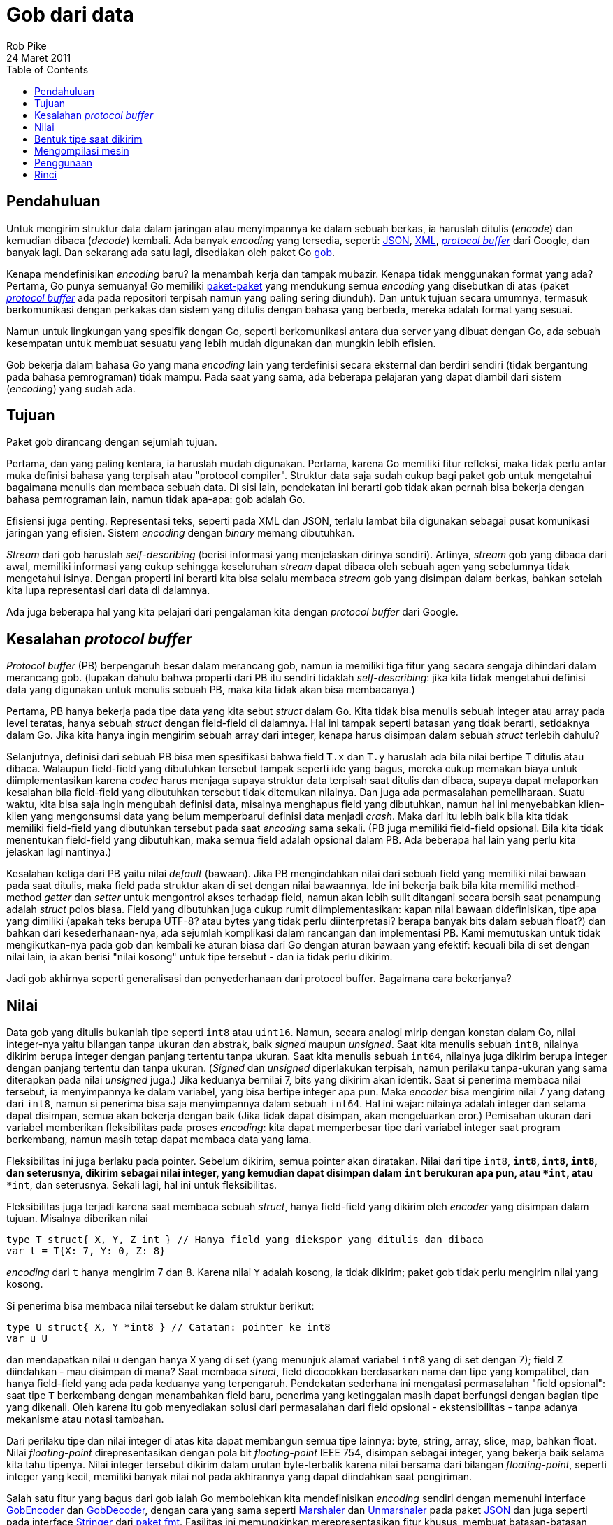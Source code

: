 =  Gob dari data
Rob Pike
24 Maret 2011
:toc:


==  Pendahuluan

Untuk mengirim struktur data dalam jaringan atau menyimpannya ke dalam sebuah
berkas, ia haruslah ditulis (_encode_) dan kemudian dibaca (_decode_) kembali.
Ada banyak _encoding_ yang tersedia, seperti:
https://www.json.org/[JSON^],
https://www.w3.org/XML/[XML^],
https://code.google.com/p/protobuf[_protocol buffer_^]
dari Google, dan banyak lagi.
Dan sekarang ada satu lagi, disediakan oleh paket Go
https://pkg.go.dev/encoding/gob[gob^].

Kenapa mendefinisikan _encoding_ baru?
Ia menambah kerja dan tampak mubazir.
Kenapa tidak menggunakan format yang ada?
Pertama, Go punya semuanya!
Go memiliki
https://pkg.go.dev/std[paket-paket^]
yang mendukung semua _encoding_ yang disebutkan di atas
(paket http://github.com/golang/protobuf[_protocol buffer_] ada pada
repositori terpisah namun yang paling sering diunduh).
Dan untuk tujuan secara umumnya, termasuk berkomunikasi dengan perkakas dan
sistem yang ditulis dengan bahasa yang berbeda, mereka adalah format yang
sesuai.

Namun untuk lingkungan yang spesifik dengan Go, seperti berkomunikasi antara
dua server yang dibuat dengan Go, ada sebuah kesempatan untuk membuat sesuatu
yang lebih mudah digunakan dan mungkin lebih efisien.

Gob bekerja dalam bahasa Go yang mana _encoding_ lain yang terdefinisi secara
eksternal dan berdiri sendiri (tidak bergantung pada bahasa pemrograman) tidak
mampu.
Pada saat yang sama, ada beberapa pelajaran yang dapat diambil dari sistem
(_encoding_) yang sudah ada.


==  Tujuan

Paket gob dirancang dengan sejumlah tujuan.

Pertama, dan yang paling kentara, ia haruslah mudah digunakan.
Pertama, karena Go memiliki fitur refleksi, maka tidak perlu antar muka
definisi bahasa yang terpisah atau "protocol compiler".
Struktur data saja sudah cukup bagi paket gob untuk mengetahui bagaimana
menulis dan membaca sebuah data.
Di sisi lain, pendekatan ini berarti gob tidak akan pernah bisa bekerja
dengan bahasa pemrograman lain, namun tidak apa-apa: gob adalah Go.

Efisiensi juga penting.
Representasi teks, seperti pada XML dan JSON, terlalu lambat bila
digunakan sebagai pusat komunikasi jaringan yang efisien.
Sistem _encoding_ dengan _binary_ memang dibutuhkan.

_Stream_ dari gob haruslah _self-describing_ (berisi informasi yang
menjelaskan dirinya sendiri).
Artinya, _stream_ gob yang dibaca dari awal, memiliki informasi yang cukup
sehingga keseluruhan _stream_ dapat dibaca oleh sebuah agen yang sebelumnya
tidak mengetahui isinya.
Dengan properti ini berarti kita bisa selalu membaca _stream_ gob yang
disimpan dalam berkas, bahkan setelah kita lupa representasi dari data di
dalamnya.

Ada juga beberapa hal yang kita pelajari dari pengalaman kita dengan
_protocol buffer_ dari Google.


==  Kesalahan _protocol buffer_

_Protocol buffer_ (PB) berpengaruh besar dalam merancang gob, namun ia
memiliki tiga fitur yang secara sengaja dihindari dalam merancang gob.
(lupakan dahulu bahwa properti dari PB itu sendiri tidaklah _self-describing_:
jika kita tidak mengetahui definisi data yang digunakan untuk menulis sebuah
PB, maka kita tidak akan bisa membacanya.)

Pertama, PB hanya bekerja pada tipe data yang kita sebut
_struct_ dalam Go.
Kita tidak bisa menulis sebuah integer atau array pada level teratas,
hanya sebuah _struct_ dengan field-field di dalamnya.
Hal ini tampak seperti batasan yang tidak berarti, setidaknya dalam Go.
Jika kita hanya ingin mengirim sebuah array dari integer, kenapa harus
disimpan dalam sebuah _struct_ terlebih dahulu?

Selanjutnya, definisi dari sebuah PB bisa men spesifikasi bahwa
field `T.x` dan `T.y` haruslah ada bila nilai bertipe `T` ditulis atau
dibaca.
Walaupun field-field yang dibutuhkan tersebut tampak seperti ide yang bagus,
mereka cukup memakan biaya untuk diimplementasikan karena _codec_ harus
menjaga supaya struktur data terpisah saat ditulis dan dibaca, supaya
dapat melaporkan kesalahan bila field-field yang dibutuhkan tersebut tidak
ditemukan nilainya.
Dan juga ada permasalahan pemeliharaan.
Suatu waktu, kita bisa saja ingin mengubah definisi data, misalnya menghapus
field yang dibutuhkan, namun hal ini menyebabkan klien-klien yang mengonsumsi
data yang belum memperbarui definisi data menjadi _crash_.
Maka dari itu lebih baik bila kita tidak memiliki field-field yang dibutuhkan
tersebut pada saat _encoding_ sama sekali.
(PB juga memiliki field-field opsional.
Bila kita tidak menentukan field-field yang dibutuhkan, maka semua field
adalah opsional dalam PB.
Ada beberapa hal lain yang perlu kita jelaskan lagi nantinya.)

Kesalahan ketiga dari PB yaitu nilai _default_ (bawaan).
Jika PB mengindahkan nilai dari sebuah field yang memiliki nilai bawaan pada
saat ditulis, maka field pada struktur akan di set dengan nilai bawaannya.
Ide ini bekerja baik bila kita memiliki method-method _getter_ dan _setter_
untuk mengontrol akses terhadap field, namun akan lebih sulit ditangani secara
bersih saat penampung adalah _struct_ polos biasa.
Field yang dibutuhkan juga cukup rumit diimplementasikan: kapan nilai bawaan
didefinisikan, tipe apa yang dimiliki (apakah teks berupa UTF-8? atau bytes
yang tidak perlu diinterpretasi? berapa banyak bits dalam sebuah float?)
dan bahkan dari kesederhanaan-nya, ada sejumlah komplikasi dalam rancangan dan
implementasi PB.
Kami memutuskan untuk tidak mengikutkan-nya pada gob dan kembali ke aturan
biasa dari Go dengan aturan bawaan yang efektif: kecuali bila di set dengan
nilai lain, ia akan berisi "nilai kosong" untuk tipe tersebut - dan ia tidak
perlu dikirim.

Jadi gob akhirnya seperti generalisasi dan penyederhanaan dari protocol
buffer.
Bagaimana cara bekerjanya?


==  Nilai

Data gob yang ditulis bukanlah tipe seperti `int8` atau `uint16`.
Namun, secara analogi mirip dengan konstan dalam Go, nilai integer-nya yaitu
bilangan tanpa ukuran dan abstrak, baik _signed_ maupun _unsigned_.
Saat kita menulis sebuah `int8`, nilainya dikirim berupa integer dengan
panjang tertentu tanpa ukuran.
Saat kita menulis sebuah `int64`, nilainya juga dikirim berupa integer
dengan panjang tertentu dan tanpa ukuran.
(_Signed_ dan _unsigned_ diperlakukan terpisah, namun perilaku tanpa-ukuran
yang sama diterapkan pada nilai _unsigned_ juga.)
Jika keduanya bernilai 7, bits yang dikirim akan identik.
Saat si penerima membaca nilai tersebut, ia menyimpannya ke dalam
variabel, yang bisa bertipe integer apa pun.
Maka _encoder_ bisa mengirim nilai 7 yang datang dari `int8`, namun si
penerima bisa saja menyimpannya dalam sebuah `int64`.
Hal ini wajar: nilainya adalah integer dan selama dapat disimpan, semua akan
bekerja dengan baik
(Jika tidak dapat disimpan, akan mengeluarkan eror.)
Pemisahan ukuran dari variabel memberikan fleksibilitas pada proses
_encoding_: kita dapat memperbesar tipe dari variabel integer saat program
berkembang, namun masih tetap dapat membaca data yang lama.

Fleksibilitas ini juga berlaku pada pointer.
Sebelum dikirim, semua pointer akan diratakan.
Nilai dari tipe `int8`, `*int8`, `**int8`, `****int8`, dan seterusnya, dikirim
sebagai nilai integer, yang kemudian dapat disimpan dalam `int` berukuran
apa pun, atau `*int`, atau `****int`, dan seterusnya.
Sekali lagi, hal ini untuk fleksibilitas.

Fleksibilitas juga terjadi karena saat membaca sebuah _struct_, hanya
field-field yang dikirim oleh _encoder_ yang disimpan dalam tujuan.
Misalnya diberikan nilai

----
type T struct{ X, Y, Z int } // Hanya field yang diekspor yang ditulis dan dibaca
var t = T{X: 7, Y: 0, Z: 8}
----

_encoding_ dari `t` hanya mengirim 7 dan 8.
Karena nilai `Y` adalah kosong, ia tidak dikirim;
paket gob tidak perlu mengirim nilai yang kosong.

Si penerima bisa membaca nilai tersebut ke dalam struktur berikut:

----
type U struct{ X, Y *int8 } // Catatan: pointer ke int8
var u U
----

dan mendapatkan nilai `u` dengan hanya `X` yang di set (yang menunjuk alamat
variabel `int8` yang di set dengan 7);
field `Z` diindahkan - mau disimpan di mana?
Saat membaca _struct_, field dicocokkan berdasarkan nama dan tipe yang
kompatibel, dan hanya field-field yang ada pada keduanya yang terpengaruh.
Pendekatan sederhana ini mengatasi permasalahan "field opsional": saat tipe
`T` berkembang dengan menambahkan field baru, penerima yang ketinggalan masih
dapat berfungsi dengan bagian tipe yang dikenali.
Oleh karena itu gob menyediakan solusi dari permasalahan dari field opsional
- ekstensibilitas - tanpa adanya mekanisme atau notasi tambahan.

Dari perilaku tipe dan nilai integer di atas kita dapat membangun semua tipe
lainnya: byte, string, array, slice, map, bahkan float.
Nilai _floating-point_ direpresentasikan dengan pola bit _floating-point_ IEEE
754, disimpan sebagai integer, yang bekerja baik selama kita tahu tipenya.
Nilai integer tersebut dikirim dalam urutan byte-terbalik karena nilai
bersama dari bilangan _floating-point_, seperti integer yang kecil, memiliki
banyak nilai nol pada akhirannya yang dapat diindahkan saat pengiriman.

Salah satu fitur yang bagus dari gob ialah Go membolehkan kita mendefinisikan
_encoding_ sendiri dengan memenuhi interface
https://pkg.go.dev/encoding/gob#GobEncoder[GobEncoder^]
dan
https://pkg.go.dev/encoding/gob#GobDecoder[GobDecoder^],
dengan cara yang sama seperti
https://pkg.go.dev/encoding/json#Marshaler[Marshaler^]
dan
https://pkg.go.dev/encoding/json#Unmarshaler[Unmarshaler^]
pada paket
https://pkg.go.dev/encoding/json[JSON^]
dan juga seperti pada interface
https://pkg.go.dev/fmt#Stringer[Stringer^]
dari
https://pkg.go.dev/fmt[paket fmt^].
Fasilitas ini memungkinkan merepresentasikan fitur khusus, membuat
batasan-batasan, atau merahasiakan sesuatu saat data dikirim.
Lihat
https://pkg.go.dev/encoding/gob[dokumentasi^]
dari paket gob untuk lebih rinci.


==  Bentuk tipe saat dikirim

Pertama kali kita mengirim sebuah tipe tertentu, paket gob mengikutkan
deskripsi dari tipe tersebut dalam _stream_ data.
Yang terjadi adalah _encoder_ menulis struktur internal, dalam format standar
_encoding_ gob, yang menjelaskan tipe dan memberinya sebuah angka unik.
(Tipe-tipe dasar, berikut dengan deskripsi tipe dari _struct_, didefinisikan
terlebih dahulu oleh perangkat lunak untuk _bootstrapping_.)
Setelah tipe dideskripsikkan, ia bisa diacu dengan angka.

Maka saat kita mengirim tipe pertama kita `T`, _encoder_ gob mengirim
deskripsi dari `T` dan men-_tag_-nya dengan angka, katakanlah 127.
Semua nilai, termasuk yang pertama, diberi prefiks dengan angka tersebut,
sehingga _stream_ dari nilai `T` berbentuk seperti berikut:

----
("define type id" 127, definisi dari tipe T)(127, nilai T)(127, nilai T), ...
----

Angka-angka tersebut membuat kita bisa mendeskripsikan tipe rekursif dan
mengirim nilainya.
Sehingga gob dapat menulis tipe seperti _tree_ berikut:

----
type Node struct {
	Value       int
	Left, Right *Node
}
----

(Latihan bagi pembaca untuk mengetahui bagaimana aturan nilai kosong bawaan
bekerja, walaupun gob tidak merepresentasikan pointer.)

Dengan informasi tipe, sebuah _stream_ dari gob secara penuh _self-describing_
kecuali untuk sekumpulan tipe _bootstrap_, yang mana telah terdefinisi
pada saat awal.


==  Mengompilasi mesin

Pada saat pertama kali kita menulis sebuah nilai dari tipe tertentu,
paket gob membuat sebuah interpretasi mesin khusus untuk tipe data tersebut.
Ia menggunakan refleksi pada tipe untuk mengonstruksi mesin tersebut, namun
setelah mesin tersebut telah dibuat ia tidak bergantung lagi pada refleksi.
Mesin tersebut menggunakan package `unsafe` dan beberapa trik untuk
mengonversi data menjadi byte dengan cepat.
Ia bisa saja menggunakan refleksi dan mengindahkan `unsafe`, namun akan lebih
lambat.
(Pendekatan yang sama, yang juga cepat, digunakan oleh dukungan terhadap
_protocol buffer_ pada Go, yang rancangannya dipengaruhi oleh implementasi
dari gob.)
Nilai selanjutnya dari tipe yang sama menggunakan mesin yang telah
dikompilasi, sehingga bisa langsung ditulis.

(Pembaruan: Pada Go 1.4, paket unsafe tidak lagi digunakan oleh paket gob,
dengan penurunan performa yang ringan.)

Proses _decoding_ caranya sama namun lebih sukar.
Saat membaca sebuah nilai, paket gob menyimpan _slice_ byte yang
merepresentasikan sebuah nilai yang merepresentasikan tipe yang didefinisikan
oleh _encoder_ untuk dibaca, ditambah dengan nilai di mana ia akan
disimpan.
Paket gob kemudian membuat sebuah mesin untuk pasangan tersebut: tipe gob yang
dikirim disilangkan dengan dengan tipe Go yang disediakan untuk _decoding_.
Setelah mesin _decoding_ tersebut dibuat, ia tidak lagi menggunakan refleksi
(yang menggunakan method-method pada `unsafe`) supaya lebih cepat.


==  Penggunaan

Ada banyak hal yang terjadi di belakang penulisan dan pembacaan data dengan
gob, namun hasilnya adalah sebuah sistem _encoding_ yang efisien dan mudah
digunakan untuk mengirim data.
Berikut contoh komplit yang memperlihatkan perbedaan penulisan dan pembacaan
dari beberapa tipe.
Lihatlah bagaimana mudah-nya mengirim dan menerima nilai;
apa yang harus kita lakukan hanyalah memberi nilai dan variabel ke
https://pkg.go.dev/encoding/gob[paket gob^]
dan ia akan melakukan semuanya.

----
package main

import (
	"bytes"
	"encoding/gob"
	"fmt"
	"log"
)

type P struct {
	X, Y, Z int
	Name    string
}

type Q struct {
	X, Y *int32
	Name string
}

func main() {
	// Inisialiasi encoder dan decoder.  Biasanya enc dan dec akan terikat
	// dengan koneksi jaringan dan berjalan pada proses yang berbeda.
	var network bytes.Buffer        // Penampung koneksi jaringan
	enc := gob.NewEncoder(&network) // Akan menulis ke jaringan.
	dec := gob.NewDecoder(&network) // Akan membaca dari jaringan.

	// Encode (kirim) nilai.
	err := enc.Encode(P{3, 4, 5, "Pythagoras"})
	if err != nil {
		log.Fatal("encode error:", err)
	}

	// Decode (terima) nilainya.
	var q Q
	err = dec.Decode(&q)
	if err != nil {
		log.Fatal("decode error:", err)
	}
	fmt.Printf("%q: {%d,%d}\n", q.Name, *q.X, *q.Y)
}
----

Anda bisa meng-_compile_ dan menjalankan contoh kode ini dalam
https://play.golang.org/p/_-OJV-rwMq[Playground Go^].

https://pkg.go.dev/net/rpc[Paket rpc^] dibangun dari gob untuk mengubah
otomatisasi tulis/baca seperti di atas ke dalam sebuah transpor pemanggilan
_method_ dalam jaringan.


==  Rinci

https://pkg.go.dev/encoding/gob[Dokumentasi paket gob^], terutama berkas
https://golang.org/src/pkg/encoding/gob/doc.go[doc.go^],
menjelaskan lebih rinci dari apa yang dibahas di sini dan mengikutkan contoh
lengkap yang memperlihatkan bagaimana _encoding_ merepresentasikan data.
Jika tertarik dengan dalaman dari implementasi gob, berkas tersebut
adalah tempat yang bagus untuk memulai.
